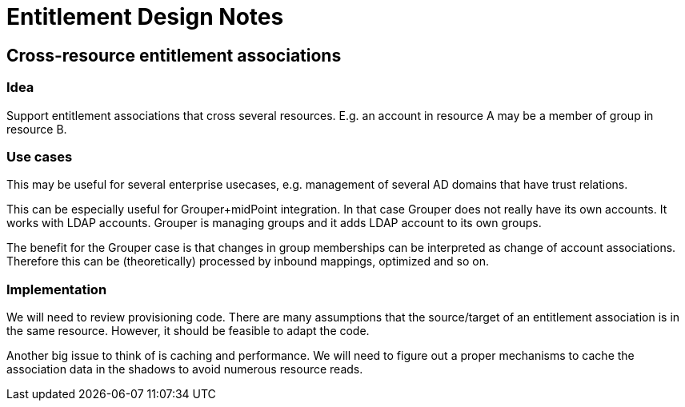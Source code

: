 = Entitlement Design Notes
:page-wiki-name: Entitlement Design Notes
:page-wiki-metadata-create-user: semancik
:page-wiki-metadata-create-date: 2019-09-23T14:17:02.195+02:00
:page-wiki-metadata-modify-user: semancik
:page-wiki-metadata-modify-date: 2019-09-23T14:23:08.569+02:00


== Cross-resource entitlement associations


=== Idea

Support entitlement associations that cross several resources.
E.g. an account in resource A may be a member of group in resource B.


=== Use cases

This may be useful for several enterprise usecases, e.g. management of several AD domains that have trust relations.

This can be especially useful for Grouper+midPoint integration.
In that case Grouper does not really have its own accounts.
It works with LDAP accounts.
Grouper is managing groups and it adds LDAP account to its own groups.

The benefit for the Grouper case is that changes in group memberships can be interpreted as change of account associations.
Therefore this can be (theoretically) processed by inbound mappings, optimized and so on.


=== Implementation

We will need to review provisioning code.
There are many assumptions that the source/target of an entitlement association is in the same resource.
However, it should be feasible to adapt the code.

Another big issue to think of is caching and performance.
We will need to figure out a proper mechanisms to cache the association data in the shadows to avoid numerous resource reads.